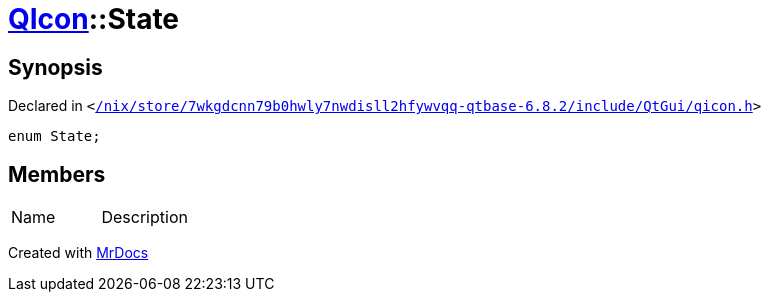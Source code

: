 [#QIcon-State]
= xref:QIcon.adoc[QIcon]::State
:relfileprefix: ../
:mrdocs:


== Synopsis

Declared in `&lt;https://github.com/PrismLauncher/PrismLauncher/blob/develop//nix/store/7wkgdcnn79b0hwly7nwdisll2hfywvqq-qtbase-6.8.2/include/QtGui/qicon.h#L23[&sol;nix&sol;store&sol;7wkgdcnn79b0hwly7nwdisll2hfywvqq&hyphen;qtbase&hyphen;6&period;8&period;2&sol;include&sol;QtGui&sol;qicon&period;h]&gt;`

[source,cpp,subs="verbatim,replacements,macros,-callouts"]
----
enum State;
----

== Members

[,cols=2]
|===
|Name |Description
|===



[.small]#Created with https://www.mrdocs.com[MrDocs]#

